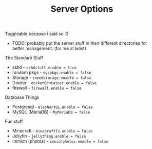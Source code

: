 #+title: Server Options

Toggleable because i said so :3
- TODO: probably put the server stuff in their different directories for better management. (for me at least)

**** The Standard Stuff
- sshd - ~sshdstuff.enable = true~
- random pkgs - ~syspkgs.enable = false~
- Storage - ~ineedstorage.enable = false~
- Docker - ~dockerContainer.enable = false~
- firewall - ~firewall.enable = false~
**** Database Things
- Postgresql - ~elephantQL.enable = false~
- MySQL (MariaDB) - ~MyMariaDB = false~
**** Fun stuff
- Minecraft - ~minecraftTs.enable = false~
- Jellyfin - ~jellything.enable = false~
- Immich (photos) - ~immichphotos.enable = false~
